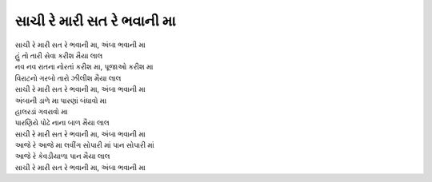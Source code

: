 સાચી રે મારી સત રે ભવાની મા
---------------------------

| સાચી રે મારી સત રે ભવાની મા, અંબા ભવાની મા

| હું તો તારી સેવા કરીશ મૈયા લાલ
| નવ નવ રાતના નોરતાં કરીશ મા, પૂજાઓ કરીશ મા
| વિરાટનો ગરબો તારો ઝીલીશ મૈયા લાલ
| સાચી રે મારી સત રે ભવાની મા, અંબા ભવાની મા

| અંબાની ડાળે મા પારણાં બંધાવો મા
| હાલરડાં ગવરાવો મા
| પારણિયે પોઢે નાના બાળ મૈયા લાલ
| સાચી રે મારી સત રે ભવાની મા, અંબા ભવાની મા

| આજે રે આજે મા લવીંગ સોપારી માં પાન સોપારી માં
| આજે રે કેવડીયાળા પાન મૈયા લાલ
| સાચી રે મારી સત રે ભવાની મા, અંબા ભવાની મા
